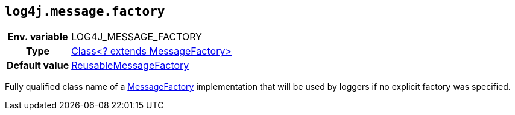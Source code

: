////
    Licensed to the Apache Software Foundation (ASF) under one or more
    contributor license agreements.  See the NOTICE file distributed with
    this work for additional information regarding copyright ownership.
    The ASF licenses this file to You under the Apache License, Version 2.0
    (the "License"); you may not use this file except in compliance with
    the License.  You may obtain a copy of the License at

         http://www.apache.org/licenses/LICENSE-2.0

    Unless required by applicable law or agreed to in writing, software
    distributed under the License is distributed on an "AS IS" BASIS,
    WITHOUT WARRANTIES OR CONDITIONS OF ANY KIND, either express or implied.
    See the License for the specific language governing permissions and
    limitations under the License.
////
[id=log4j.message.factory]
== `log4j.message.factory`

[cols="1h,5"]
|===
| Env. variable
| LOG4J_MESSAGE_FACTORY

| Type
| link:../javadoc/log4j-api/org/apache/logging/log4j/message/MessageFactory[Class<? extends MessageFactory>]

| Default value
| link:../javadoc/log4j-api/org/apache/logging/log4j/message/ReusableMessageFactory[ReusableMessageFactory]
|===

Fully qualified class name of a link:../javadoc/log4j-api/org/apache/logging/log4j/message/MessageFactory[MessageFactory] implementation that will be used by loggers if no explicit factory was specified.